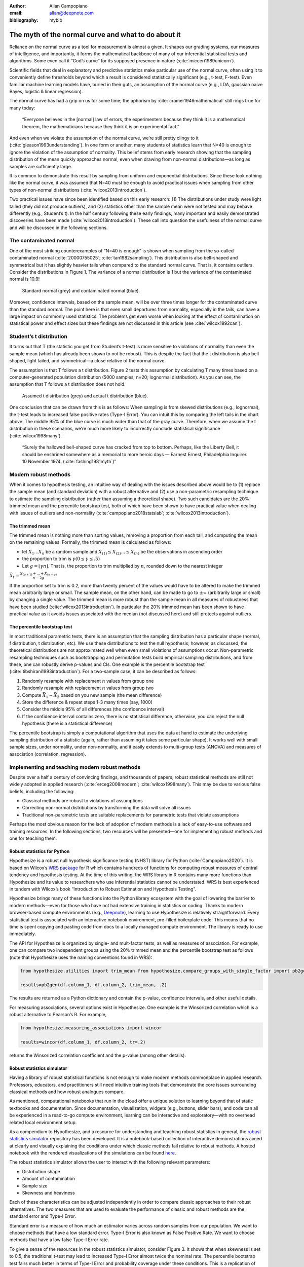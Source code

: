 :author: Allan Campopiano
:email: allan@deepnote.com
:bibliography: mybib

=====================================================
The myth of the normal curve and what to do about it
=====================================================

Reliance on the normal curve as a tool for measurement is almost a given.
It shapes our grading systems, our measures of intelligence, and importantly,
it forms the mathematical backbone of many of our inferential statistical
tests and algorithms. Some even call it “God’s curve” for its supposed presence in nature (:cite:`micceri1989unicorn`).

Scientific fields that deal in explanatory and predictive statistics make particular use of the normal curve,
often using it to conveniently define thresholds beyond which a result is considered statistically significant
(e.g., t-test, F-test). Even familiar machine learning models have, buried in their guts,
an assumption of the normal curve (e.g., LDA, gaussian naive Bayes, logistic & linear regression).

The normal curve has had a grip on us for some time; the aphorism by :cite:`cramer1946mathematical` still rings true for many today:

    “Everyone believes in the [normal] law of errors, the experimenters because they think it is a mathematical theorem, the mathematicians because they think it is an experimental fact.”

And even when we violate the assumption of the normal curve, we’re still pretty clingy to it
(:cite:`gleason1993understanding`). In one form or another, many students of statistics learn that N=40 is
enough to ignore the violation of the assumption of normality.  This belief stems from
early research showing that the sampling distribution of the mean quickly approaches normal, even when drawing from non-normal distributions—as long as samples are sufficiently large.

It is common to demonstrate this result by sampling from uniform and exponential distributions.
Since these look nothing like the normal curve, it was assumed that N=40 must be enough to avoid practical
issues when sampling from other types of non-normal distributions (:cite:`wilcox2013introduction`).

Two practical issues have since been identified based on this early research: (1)
The distributions under study were light tailed (they did not produce outliers),
and (2) statistics other than the sample mean were not tested and may behave differently
(e.g., Student’s t). In the half century following these early findings, many important and easily
demonstrated discoveries have been made (:cite:`wilcox2013introduction`). These call into question the usefulness of
the normal curve and will be discussed in the following sections.

------------------------
The contaminated normal
------------------------

One of the most striking counterexamples of “N=40 is enough” is shown when sampling from the
so-called contaminated normal (:cite:`20000755025`; :cite:`tan1982sampling`).
This distribution is also bell-shaped
and symmetrical but it has slightly heavier tails when compared to the standard normal curve.
That is, it contains outliers. Consider the distributions in Figure 1. The variance of a normal
distribution is 1 but the variance of the contaminated normal is 10.9!

.. figure:: scipy_proceedings/papers/allan_campopiano/cont_norm.png

    Standard normal (grey) and contaminated normal (blue).

Moreover, confidence intervals, based on the sample mean, will be over three times longer
for the contaminated curve than the standard normal. The point here is that even small departures
from normality, especially in the tails, can have a large impact on commonly used statistics.
The problems get even worse when looking at the effect of contamination on statistical power
and effect sizes but these findings are not discussed in this article (see :cite:`wilcox1992can`).

-------------------------
Student’s t distribution
-------------------------

It turns out that T (the statistic you get from Student’s t-test) is more sensitive to violations
of normality than even the sample mean (which has already been shown to not be robust).
This is despite the fact that the t distribution is also bell shaped, light tailed, and
symmetrical—a close relative of the normal curve.

The assumption is that T follows a t distribution. Figure 2 tests this assumption by calculating
T many times based on a computer-generated population distribution
(5000 samples; n=20; lognormal distribution). As you can see, the assumption that T follows a t distribution does not hold.

.. figure:: scipy_proceedings/papers/allan_campopiano/t.png

    Assumed t distribution (grey) and actual t distribution (blue).

One conclusion that can be drawn from this is as follows: When sampling is from skewed
distributions (e.g., lognormal), the t-test leads to increased false positive rates (Type-I Error).
You can intuit this by comparing the left tails in the chart above. The middle 95% of the blue
curve is much wider than that of the gray curve. Therefore, when we assume the t
distribution in these scenarios, we’re much more likely to incorrectly conclude statistical
significance (:cite:`wilcox1998many`).

    “Surely the hallowed bell-shaped curve has cracked from top to bottom. Perhaps,
    like the Liberty Bell, it should be enshrined somewhere as a memorial to
    more heroic days — Earnest Ernest, Philadelphia Inquirer. 10 November 1974. (:cite:`fashing1981myth`)”

----------------------
Modern robust methods
----------------------

When it comes to hypothesis testing, an intuitive way of dealing with the issues described
above would be to (1) replace the sample mean (and standard deviation) with
a robust alternative and (2) use a non-parametric resampling technique to
estimate the sampling distribution (rather than assuming a theoretical shape).
Two such candidates are the 20% trimmed mean and the percentile bootstrap test,
both of which have been shown to have practical value when dealing with issues
of outliers and non-normality (:cite:`campopiano2018statslab`; :cite:`wilcox2013introduction`).

*****************
The trimmed mean
*****************

The trimmed mean is nothing more than sorting values, removing a proportion from each
tail, and computing the mean on the remaining values. Formally, the trimmed mean is calculated as follows:

- let :math:`X_1 ... X_n` be a random sample and :math:`X_{(1)} ≤ X_{(2)} ... ≤ X_{(n)}` be the observations in ascending order
- the proportion to trim is :math:`γ  (0 ≤ γ ≤ .5)`
- Let :math:`g = ⌊γn⌋`. That is, the proportion to trim multiplied by :math:`n`, rounded down to the nearest integer

:math:`$$\bar{X}_t = \frac{X_{(g+1)} + ... + X_{(n-g)}}{n-2g}$$`

If the proportion set to trim is 0.2, more than twenty percent of the values would
have to be altered to make the trimmed mean arbitrarily large or small.
The sample mean, on the other hand, can be made to go to :math:`±\infty` (arbitrarily large or small) by
changing a single value. The trimmed mean is more robust than the sample mean in all measures of
robustness that have been studied (:cite:`wilcox2013introduction`). In particular the
20% trimmed mean has been shown to have practical value as it avoids issues
associated with the median (not discussed here)
and still protects against outliers.

******************************
The percentile bootstrap test
******************************

In most traditional parametric tests, there is an assumption that the sampling distribution
has a particular shape (normal, f distribution, t distribution, etc).
We use these distributions to test the null hypothesis; however, as
discussed, the theoretical distributions are not approximated well
when even small violations of assumptions occur.
Non-parametric resampling techniques such as bootstrapping and
permutation tests build empirical sampling distributions,
and from these, one can robustly derive p-values and CIs.
One example is the percentile bootstrap test (:cite:`tibshirani1993introduction`).
For a two-sample case, it can be described as follows:

1. Randomly resample with replacement :math:`n` values from group one
2. Randomly resample with replacement :math:`n` values from group two
3. Compute :math:`\bar{X}_1 - \bar{X}_2` based on you new sample (the mean difference)
4. Store the difference & repeat steps 1-3 many times (say, 1000)
5. Consider the middle 95% of all differences (the confidence interval)
6. If the confidence interval contains zero, there is no statistical difference, otherwise, you can reject the null hypothesis (there is a statistical difference)

The percentile bootstrap is simply a computational algorithm that uses the data at hand to estimate
the underlying sampling distribution of a statistic (again, rather than assuming it
takes some particular shape).  It works well with small sample sizes,
under normality, under non-normality, and it easily extends to multi-group tests
(ANOVA) and measures of association (correlation, regression).

------------------------------------------------
Implementing and teaching modern robust methods
------------------------------------------------

Despite over a half a century of convincing findings, and thousands of papers, robust
statistical methods are still not widely adopted in applied research
(:cite:`erceg2008modern`; :cite:`wilcox1998many`).
This may be due to various false beliefs, including the following:

- Classical methods are robust to violations of assumptions
- Correcting non-normal distributions by transforming the data will solve all issues
- Traditional non-parametric tests are suitable replacements for parametric tests that violate assumptions

Perhaps the most obvious reason for the lack of adoption of modern methods
is a lack of easy-to-use software and training resources. In the following sections,
two resources will be presented—one for implementing robust methods and one for teaching them.

*****************************
Robust statistics for Python
*****************************

Hypothesize is a robust null hypothesis significance testing (NHST) library for
Python (:cite:`Campopiano2020`). It is based on Wilcox’s `WRS package <https://dornsife.usc.edu/labs/rwilcox/software>`_ for R
which contains hundreds of functions for computing robust measures of central
tendency and hypothesis testing. At the time of this writing, the WRS library
in R contains many more functions than Hypothesize and its value to researchers
who use inferential statistics cannot be understated. WRS is best experienced
in tandem with Wilcox’s book “Introduction to Robust Estimation and Hypothesis Testing”.

Hypothesize brings many of these functions into the Python library ecosystem with
the goal of lowering the barrier to modern methods—even for those who have not
had extensive training in statistics or coding. Thanks to modern browser-based
compute environments (e.g., `Deepnote <https://deepnote.com/>`_), learning to use Hypothesize is relatively
straightforward. Every statistical test is associated with an interactive notebook
environment, pre-filled boilerplate code. This means that no time is spent
copying and pasting code from docs to a locally managed compute environment.
The library is ready to use immediately.

The API for Hypothesize is organized by single- and mult-factor tests, as well as
measures of association. For example, one can compare two independent groups
using the 20% trimmed mean and the percentile bootstrap test as follows
(note that Hypothesize uses the naming conventions found in WRS):

.. code-block:: python

    from hypothesize.utilities import trim_mean from hypothesize.compare_groups_with_single_factor import pb2gen

    results=pb2gen(df.column_1, df.column_2, trim_mean, .2)

The results are returned as a Python dictionary and contain the p-value,
confidence intervals, and other useful details.

For measuring associations, several options exist in Hypothesize. One example is the
Winsorized correlation which is a robust alternative to Pearson’s R. For example,

.. code-block:: python

    from hypothesize.measuring_associations import wincor

    results=wincor(df.column_1, df.column_2, tr=.2)

returns the Winsorized correlation coefficient and the p-value (among other details).

****************************
Robust statistics simulator
****************************

Having a library of robust statistical functions is not enough to make modern methods
commonplace in applied research. Professors, educators, and practitioners still need
intuitive training tools that demonstrate the core issues surrounding classical
methods and how robust analogues compare.

As mentioned, computational notebooks that run in the cloud offer a unique solution to
learning beyond that of static textbooks and documentation. Since documentation,
visualization, widgets (e.g., buttons, slider bars), and code can all be
experienced in a read-to-go compute environment, learning can be interactive
and exploratory—with no overhead related local environment setup.

As a compendium to Hypothesize, and a resource for understanding and teaching robust statistics
in general, the `robust statistics simulator <https://github.com/Alcampopiano/robust_statistics_simulator)>`_
repository has been developed.
It is a notebook-based collection of interactive demonstrations aimed at clearly and visually
explaining the conditions under which classic methods fail relative to robust methods.
A hosted notebook with the rendered visualizations of the simulations can be found
`here <https://deepnote.com/workspace/allan-campopiano-4ca00e1d-f4d4-44a2-bcfe-b2a17a031bc6/project/robust-stats-simulator-7c7b8650-9f18-4df2-80be-e84ce201a2ff/%2Fnotebook.ipynb)>`_.

The robust statistics simulator allows the user to interact with the following relevant parameters:

- Distribution shape
- Amount of contamination
- Sample size
- Skewness and heaviness

Each of these characteristics can be adjusted independently in order to compare classic
approaches to their robust alternatives. The two measures that are used to evaluate
the performance of classic and robust methods are the standard error and Type-I Error.

Standard error is a measure of how much an estimator varies across random samples
from our population. We want to choose methods that have a low standard error.
Type-I Error is also known as False Positive Rate. We want to choose methods that
have a low false Type-I Error rate.

To give a sense of the resources in the robust statistics simulator, consider Figure 3.
It shows that when skewness is set to 0.5, the traditional t-test may lead to increased
Type-I Error almost twice the nominal rate. The percentile bootstrap test fairs much
better in terms of Type-I Error and probability coverage under these conditions.
This is a replication of the result described by :cite:`wilcox1998many` and in Figure 2 above.

.. figure:: scipy_proceedings/papers/allan_campopiano/sim.gif

    Estimating Type-I Error with the robust statistics simulator.

-----------
Conclusion
-----------

This paper gives an overview of the issues associated with the normal curve.
The concern with traditional methods, in terms of robustness to violations of
normality, have been known for over a half century and modern alternatives have
been recommended; however, for various reasons that have been discussed,
modern robust methods have not yet become commonplace in applied research settings.

One reason is the lack of easy-to-use software and teaching resources for robust statistics.
To help fill this gap, Hypothesize, a peer-reviewed and  open-source Python library was developed.
In addition, to help clearly demonstrate and visualize the advantages of robust methods,
the robust statistics simulator was created. Using these tools, practitioners can begin
to integrate robust statistical methods into their inferential testing repertoire.
